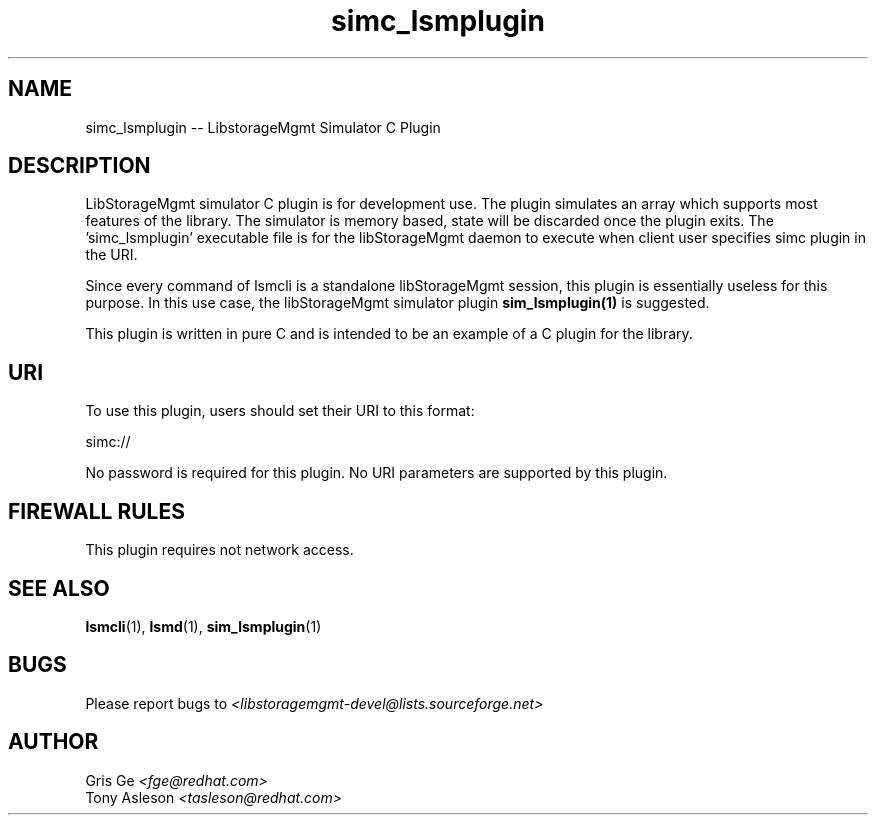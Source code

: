 .TH simc_lsmplugin "1" "June 2015" "simc_lsmplugin 1.6.2" "libStorageMgmt"
.SH NAME
simc_lsmplugin -- LibstorageMgmt Simulator C Plugin

.SH DESCRIPTION
LibStorageMgmt simulator C plugin is for development use. The plugin simulates
an array which supports most features of the library. The simulator is memory
based, state will be discarded once the plugin exits. The 'simc_lsmplugin'
executable file is for the libStorageMgmt daemon to execute when client user
specifies simc plugin in the URI.

Since every command of lsmcli is a standalone libStorageMgmt session, this
plugin is essentially useless for this purpose. In this use case, the
libStorageMgmt simulator plugin \fBsim_lsmplugin(1)\fR is suggested.

This plugin is written in pure C and is intended to be an example of a
C plugin for the library.

.SH URI
To use this plugin, users should set their URI to this format:
.nf

    simc://

.fi
No password is required for this plugin.
No URI parameters are supported by this plugin.

.SH FIREWALL RULES
This plugin requires not network access.

.SH SEE ALSO
\fBlsmcli\fR(1), \fBlsmd\fR(1), \fBsim_lsmplugin\fR(1)

.SH BUGS
Please report bugs to
\fI<libstoragemgmt-devel@lists.sourceforge.net>\fR

.SH AUTHOR
Gris Ge \fI<fge@redhat.com>\fR
.br
Tony Asleson \fI<tasleson@redhat.com>\fR

